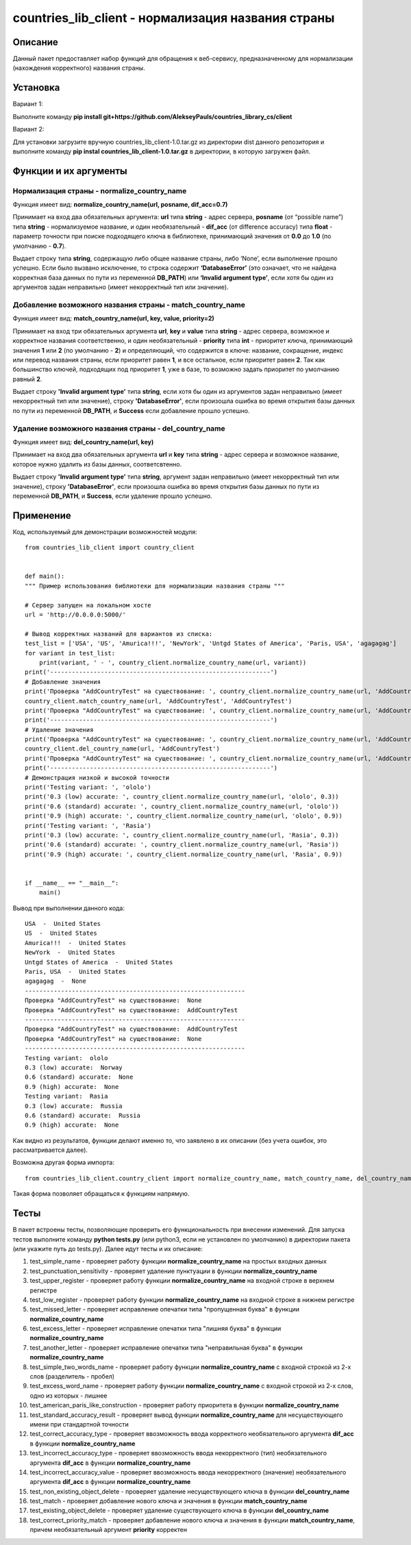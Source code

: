 ﻿===================================================
countries_lib_client - нормализация названия страны
===================================================

--------
Описание
--------

Данный пакет предоставляет набор функций для обращения к веб-сервису, предназначенному для нормализации (нахождения корректного) 
названия страны.

---------
Установка
--------- 

Вариант 1:

Выполните команду **pip install git+https://github.com/AlekseyPauls/countries_library_cs/client** 

Вариант 2:

Для установки загрузите вручную countries_lib_client-1.0.tar.gz из директории dist данного репозитория и выполните команду 
**pip instal countries_lib_client-1.0.tar.gz** в директории, в которую загружен файл. 

----------------------
Функции и их аргументы
----------------------

~~~~~~~~~~~~~~~~~~~~~~~~~~~~~~~~~~~~~~~~~~~~
Нормализация страны - normalize_country_name
~~~~~~~~~~~~~~~~~~~~~~~~~~~~~~~~~~~~~~~~~~~~

Функция имеет вид: **normalize_country_name(url, posname, dif_acc=0.7)**

Принимает на вход два обязательных аргумента: **url** типа **string** - адрес сервера, **posname** (от “possible name”) типа 
**string** - нормализуемое название, и один необязательный - **dif_acc** (от difference accuracy) типа **float** - 
параметр точности при поиске подходящего ключа в библиотеке, принимающий значения от **0.0** до **1.0** 
(по умолчанию - **0.7**).

Выдает строку типа **string**, содержащую либо общее название страны, либо ‘None’, если выполнение прошло успешно. Если было 
вызвано исключение, то строка содержит **‘DatabaseError’** (это означает, что не найдена корректная база данных по пути из 
переменной **DB_PATH**) или **‘Invalid argument type’**, если хотя бы один из аргументов задан неправильно (имеет 
некорректный тип или значение).

~~~~~~~~~~~~~~~~~~~~~~~~~~~~~~~~~~~~~~~~~~~~~~~~~~~~~~~~~~
Добавление возможного названия страны - match_country_name
~~~~~~~~~~~~~~~~~~~~~~~~~~~~~~~~~~~~~~~~~~~~~~~~~~~~~~~~~~

Функция имеет вид: **match_country_name(url, key, value, priority=2)**

Принимает на вход три обязательных аргумента **url**, **key** и **value** типа **string** - адрес сервера, возможное и 
корректное названия соответственно, и один необязательный - **priority** типа **int** - приоритет ключа, принимающий 
значения **1** или **2** (по умолчанию - **2**) и определяющий, что содержится в ключе: название, сокращение, индекс или 
перевод названия страны, если приоритет равен **1**, и все остальное, если приоритет равен **2**. Так как большинство ключей, 
подходящих под приоритет **1**, уже в базе, то возможно задать приоритет по умолчанию равный **2**. 

Выдает строку **'Invalid argument type'** типа **string**, если хотя бы один из аргументов задан неправильно (имеет 
некорректный тип или значение), строку **'DatabaseError'**, если произошла ошибка во время открытия базы данных по пути 
из переменной **DB_PATH**, и **Success** если добавление прошло успешно.


~~~~~~~~~~~~~~~~~~~~~~~~~~~~~~~~~~~~~~~~~~~~~~~~~~~~~~
Удаление возможного названия страны - del_country_name
~~~~~~~~~~~~~~~~~~~~~~~~~~~~~~~~~~~~~~~~~~~~~~~~~~~~~~

Функция имеет вид: **del_country_name(url, key)**

Принимает на вход два обязательных аргумента **url** и **key** типа **string** - адрес сервера и возможное название, которое 
нужно удалить из базы данных, соответсвтенно.

Выдает строку **'Invalid argument type'** типа **string**, аргумент задан неправильно (имеет некорректный тип или значение), 
строку **'DatabaseError'**, если произошла ошибка во время открытия базы данных по пути из переменной **DB_PATH**, и **Success**, если удаление прошло успешно.

----------
Применение
----------

Код, используемый для демонстрации возможностей модуля::

    from countries_lib_client import country_client


    def main():
    """ Пример использования библиотеки для нормализации названия страны """
    
    # Сервер запущен на локальном хосте
    url = 'http://0.0.0.0:5000/'
	
    # Вывод корректных названий для вариантов из списка:
    test_list = ['USA', 'US', 'Amurica!!!', 'NewYork', 'Untgd States of America', 'Paris, USA', 'agagagag']
    for variant in test_list:
        print(variant, ' - ', country_client.normalize_country_name(url, variant))
    print('-------------------------------------------------------------')
    # Добавление значения
    print('Проверка "AddCountryTest" на существование: ', country_client.normalize_country_name(url, 'AddCountryTest'))
    country_client.match_country_name(url, 'AddCountryTest', 'AddCountryTest')
    print('Проверка "AddCountryTest" на существование: ', country_client.normalize_country_name(url, 'AddCountryTest'))
    print('-------------------------------------------------------------')
    # Удаление значения
    print('Проверка "AddCountryTest" на существование: ', country_client.normalize_country_name(url, 'AddCountryTest'))
    country_client.del_country_name(url, 'AddCountryTest')
    print('Проверка "AddCountryTest" на существование: ', country_client.normalize_country_name(url, 'AddCountryTest'))
    print('-------------------------------------------------------------')
    # Демонстрация низкой и высокой точности
    print('Testing variant: ', 'ololo')
    print('0.3 (low) accurate: ', country_client.normalize_country_name(url, 'ololo', 0.3))
    print('0.6 (standard) accurate: ', country_client.normalize_country_name(url, 'ololo'))
    print('0.9 (high) accurate: ', country_client.normalize_country_name(url, 'ololo', 0.9))
    print('Testing variant: ', 'Rasia')
    print('0.3 (low) accurate: ', country_client.normalize_country_name(url, 'Rasia', 0.3))
    print('0.6 (standard) accurate: ', country_client.normalize_country_name(url, 'Rasia'))
    print('0.9 (high) accurate: ', country_client.normalize_country_name(url, 'Rasia', 0.9))


    if __name__ == "__main__":
        main()

Вывод при выполнении данного кода::

    USA  -  United States
    US  -  United States
    Amurica!!!  -  United States
    NewYork  -  United States
    Untgd States of America  -  United States
    Paris, USA  -  United States
    agagagag  -  None
    -------------------------------------------------------------
    Проверка "AddCountryTest" на существование:  None
    Проверка "AddCountryTest" на существование:  AddCountryTest
    -------------------------------------------------------------
    Проверка "AddCountryTest" на существование:  AddCountryTest
    Проверка "AddCountryTest" на существование:  None
    -------------------------------------------------------------
    Testing variant:  ololo
    0.3 (low) accurate:  Norway
    0.6 (standard) accurate:  None
    0.9 (high) accurate:  None
    Testing variant:  Rasia
    0.3 (low) accurate:  Russia
    0.6 (standard) accurate:  Russia
    0.9 (high) accurate:  None

Как видно из результатов, функции делают именно то, что заявлено в их описании (без учета ошибок, это рассматривается далее).

Возможна другая форма импорта::

    from countries_lib_client.country_client import normalize_country_name, match_country_name, del_country_name

Такая форма позволяет обращаться к функциям напрямую.

-----
Тесты
-----

В пакет встроены тесты, позволяющие проверить его функциональность при внесении изменений. Для запуска тестов выполните команду **python tests.py** (или python3, если не установлен по умолчанию) в директории пакета (или укажите путь до tests.py). Далее идут тесты и их описание:

#. test_simple_name - проверяет работу функции **normalize_country_name** на простых входных данных

#. test_punctuation_sensitivity - проверяет удаление пунктуации в функции **normalize_country_name**

#. test_upper_register - проверяет работу функции **normalize_country_name** на входной строке в верхнем регистре

#. test_low_register - проверяет работу функции **normalize_country_name** на входной строке в нижнем регистре

#. test_missed_letter - проверяет исправление опечатки типа "пропущенная буква" в функции **normalize_country_name**

#. test_excess_letter - проверяет исправление опечатки типа "лишняя буква" в функции **normalize_country_name**

#. test_another_letter - проверяет исправление опечатки типа "неправильная буква" в функции **normalize_country_name**

#. test_simple_two_words_name - проверяет работу функции **normalize_country_name** с входной строкой из 2-х слов (разделитель - пробел)

#. test_excess_word_name - проверяет работу функции **normalize_country_name** с входной строкой из 2-х слов, одно из которых - лишнее

#. test_american_paris_like_construction - проверяет работу приоритета в функции **normalize_country_name**

#. test_standard_accuracy_result - проверяет вывод функции **normalize_country_name** для несуществующего имени при стандартной точности

#. test_correct_accuracy_type - проверяет ввозможность ввода корректного необязательного аргумента **dif_acc** в функции **normalize_country_name**

#. test_incorrect_accuracy_type - проверяет ввозможность ввода некорректного (тип) необязательного аргумента **dif_acc** в функции **normalize_country_name**

#. test_incorrect_accuracy_value - проверяет ввозможность ввода некорректного (значение) необязательного аргумента **dif_acc** в функции **normalize_country_name**

#. test_non_existing_object_delete - проверяет удаление несуществующего ключа в функции **del_country_name**

#. test_match - проверяет добавление нового ключа и значения в функции **match_country_name**

#. test_existing_object_delete - проверяет удаление существующего ключа в функции **del_country_name**

#. test_correct_priority_match - проверяет добавление нового ключа и значения в функции **match_country_name**, причем необязательный аргумент **priority** корректен
